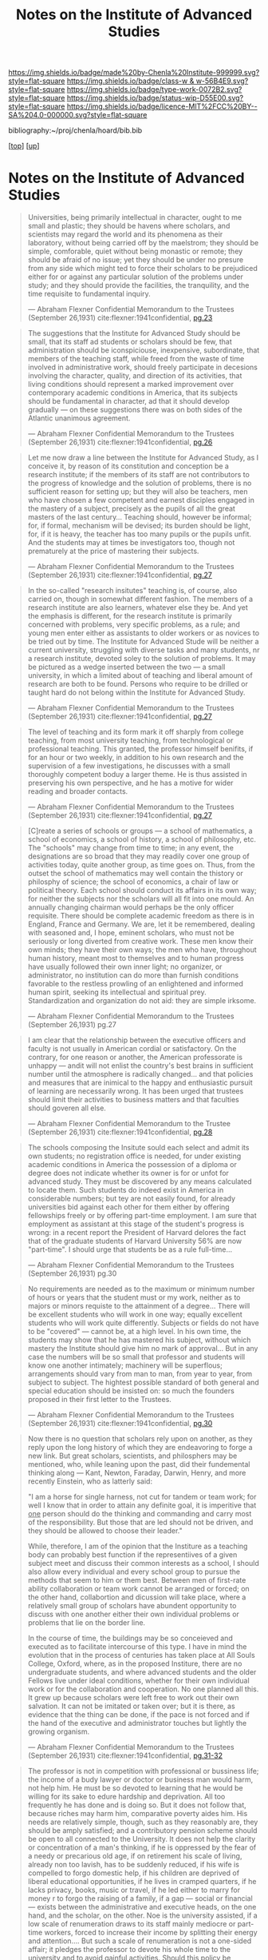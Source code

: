 #   -*- mode: org; fill-column: 60 -*-

#+TITLE: Notes on the Institute of Advanced Studies 
#+STARTUP: showall
#+TOC: headlines 4
#+PROPERTY: filename
#+LINK: pdf   pdfview:~/proj/chenla/hoard/lib/

[[https://img.shields.io/badge/made%20by-Chenla%20Institute-999999.svg?style=flat-square]] 
[[https://img.shields.io/badge/class-w & w-56B4E9.svg?style=flat-square]]
[[https://img.shields.io/badge/type-work-0072B2.svg?style=flat-square]]
[[https://img.shields.io/badge/status-wip-D55E00.svg?style=flat-square]]
[[https://img.shields.io/badge/licence-MIT%2FCC%20BY--SA%204.0-000000.svg?style=flat-square]]

bibliography:~/proj/chenla/hoard/bib.bib

[[[../../index.org][top]]] [[[../index.org][up]]]

* Notes on the Institute of Advanced Studies
  :PROPERTIES:
  :CUSTOM_ID: 
  :Name:      /home/deerpig/proj/chenla/bluebooks/ils-notes.org
  :Created:   2018-06-14T11:30@Prek Leap (11.642600N-104.919210W)
  :ID:        6bd6ad87-ad95-4034-8769-8aafe6b37958
  :VER:       582222670.531536192
  :GEO:       48P-491193-1287029-15
  :BXID:      proj:RWS4-0778
  :Class:     primer
  :Type:      work
  :Status:    wip
  :Licence:   MIT/CC BY-SA 4.0
  :END:


#+begin_quote
Universities, being primarily intellectual in character,
ought to me small and plastic; they should be havens where
scholars, and scientists may regard the world and its
phenomena as their laboratory, without being carried off by
the maelstrom; they should be simple, comforable, quiet
without being monastic or remote; they should be afraid of
no issue; yet they should be under no presure from any side
which might ted to force their scholars to be prejudiced
either for or against any particular solution of the
problems under study; and they should provide the
facilities, the tranquility, and the time requisite to
fundamental inquiry.

— Abraham Flexner
  Confidential Memorandum to the Trustees (September 26,1931)
  cite:flexner:1941confidential, [[pdf:flexner:1941confidential.pdf][pg.23]]
#+end_quote

#+begin_quote
The suggestions that the Institute for Advanced Study should
be small, that its staff ad students or scholars should be
few, that administration should be iconspiciouse,
inexpensive, subordinate, that members of the teaching
staff, while freed from the waste of time involved in
administrative work, should freely participate in decesions
involving the character, quality, and direction of its
activities, that living conditions should represent a marked
improvement over contemporary academic conditions in
America, that its subjects should be fundamental in
character, ad that it should develop gradually — on these
suggestions there was on both sides of the Atlantic
unanimous agreement.

— Abraham Flexner
  Confidential Memorandum to the Trustees (September 26,1931)
  cite:flexner:1941confidential, [[pdf:flexner:1941confidential.pdf][pg.26]]
#+end_quote

#+begin_quote
Let me now draw a line between the Institute for Advanced
Study, as I conceive it, by reason of its constitution and
conception be a research institute; if the members of its
staff are not contributors to the progress of knowledge and
the solution of problems, there is no sufficient reason for
setting up; but they will also be teachers, men who have
chosen a few competent and earnest disciples engaged in the
mastery of a subject, precisely as the pupils of all the
great masters of the last century...  Teaching should,
however be informal; for, if formal, mechanism will be
devised; its burden should be light, for, if it is heavy,
the teacher has too many pupils or the pupils unfit.  And
the students may at times be investigators too, though not
prematurely at the price of mastering their subjects.

— Abraham Flexner
  Confidential Memorandum to the Trustees (September 26,1931)
  cite:flexner:1941confidential, [[pdf:flexner:1941confidential.pdf][pg.27]]
#+end_quote

#+begin_quote
In the so-called "research insitutes" teaching is, of
course, also carried on, though in somewhat different
fashion.  The members of a research institute are also
learners, whatever else they be.  And yet the emphasis is
different, for the research institute is primarily concerned
with problems, very specific problems, as a rule; and young
men enter either as assistants to older workers or as
novices to be tried out by time.  The Institute for Advanced
Stude will be neither a current university, struggling with
diverse tasks and many students, nr a research institute,
devoted soley to the solution of problems.  It may be
pictured as a wedge inserted between the two — a small
university, in which a limited about of teaching and liberal
amount of research are both to be found.  Persons who
require to be drilled or taught hard do not belong within
the Institute for Advanced Study.

— Abraham Flexner
  Confidential Memorandum to the Trustees (September 26,1931)
  cite:flexner:1941confidential, [[pdf:flexner:1941confidential.pdf][pg.27]]
#+end_quote

#+begin_quote
The level of teaching and its form mark it off sharply from
college teaching, from most university teaching, from
technological or professional teaching.  This granted, the
professor himself benifits, if for an hour or two weekly, in
addition to his own research and the supervision of a few
investigations, he discusses with a small thoroughly
competent boduy a larger theme.  He is thus assisted in
preserving his own perspective, and he has a motive for
wider reading and broader contacts.

— Abraham Flexner
  Confidential Memorandum to the Trustees (September 26,1931)
  cite:flexner:1941confidential, [[pdf:flexner:1941confidential.pdf][pg.27]]
#+end_quote



#+begin_quote
[C]reate a series of schools or groups — a school of
mathematics, a school of economics, a school of history, a
school of philosophy, etc.  The "schools" may change from
time to time; in any event, the designations are so broad
that they may readily cover one group of activities today,
quite another group, as time goes on.  Thus, from the outset
the school of mathematics may well contain the thistory or
philosphy of science; the school of economics, a chair of
law or political theory.  Each school should conduct its
affairs in its own way; for neither the subjects nor the
scholars will all fit into one mould.  An annually changing
chairman would perhaps be the only officer requisite.
There should be complete academic freedom as there is in
England, France and Germany.  We are, let it be remembered,
dealing with seasoned and, I hope, eminent scholars, who
must not be seriously or long diverted from creative work.
These men know their own minds; they have their own ways;
the men who have, throughout human history, meant most to
themselves and to human progress have usually followed their
own inner light; no organizer, or administrator, no
institution can do more than furnish conditions favorable to
the restless prowling of an enlightened and informed human
spirit, seeking its intellectual and spiritual prey.
Standardization and organization do not aid: they are simple
irksome.

— Abraham Flexner
  Confidential Memorandum to the Trustees (September 26,1931)
  pg.27
#+end_quote

#+begin_quote
I am clear that the relationship between the executive
officers and faculty is not usually in American cordial or
satisfactory.  On the contrary, for one reason or another,
the American professorate is unhappy — andit will not enlist
the country's best brains in sufficient number until the
atmosphere is radically changed... and that policies and
measures that are inimical to the happy and enthusiastic
pursuit of learning are necessarily wrong.  It has been
urged that trustees should limit their activities to
business matters and that faculties should goveren all else.

— Abraham Flexner
  Confidential Memorandum to the Trustee (September 26,1931)
  cite:flexner:1941confidential, [[pdf:flexner:1941confidential.pdf][pg.28]]
#+end_quote

#+begin_quote
The  schools composing the Insitute sould each select and
admit its own students; no registration office is needed,
for under existing academic conditions in America the
possession of a diploma or degree does not indicate whether
its owner is for or unfot for advanced study.  They must be
discovered by any means calculated to locate them.  Such
students do indeed exist in America in considerable numbers;
but tey are not easily found, for already universities bid
against each other for them either by offering fellowships
freely or by offering part-time employment.  I am sure that
employment as assistant at this stage of the student's
progress is wrong: in a recent report the President of
Harvard delores the fact that of the graduate students of
Harvard University 56% are now "part-time".  I should urge
that students be as a rule full-time...

— Abraham Flexner
  Confidential Memorandum to the Trustees (September 26,1931)
  pg.30
#+end_quote

#+begin_quote
No requirements are needed as to the maximum or minimum
number of hours or years that the student must or my work,
neither as to majors or minors requiste to the attainment of
a degree...  There will be excellent students who will work
in one way; equally excellent students who will work quite
differently.  Subjects or fields do not have to be "covered"
— cannot be, at a high level.  In his own time, the students
may show that he has mastered his subject, without which
mastery the Institute should give him no mark of
approval... But in any case the numbers will be so small
that professor and students will know one another
intimately; machinery will be superflous; arrangements
should vary from man to man, from year to year, from subject
to subject. The hightest possible standard of both general
and special education should be insisted on: so much the
founders proposed in their first letter to the Trustees.  

— Abraham Flexner
  Confidential Memorandum to the Trustees (September 26,1931)
  cite:flexner:1941confidential, [[pdf:flexner:1941confidential.pdf][pg.30]]
#+end_quote

#+begin_quote
Now there is no question that scholars rely upon on another,
as they reply upon the long history of which they are
endeavoring to forge a new link.  But great scholars,
scientists, and philosphers may be mentioned, who, while
leaning upon the past, did their fundemental thinking along
— Kant, Newton, Faraday, Darwin, Henry, and more recently
Einstein, who as latterly said:

  "I am a horse for single harness, not cut for tandem or
  team work; for well I know that in order to attain any
  definite goal, it is imperitive that _one_ person should
  do the thinking and commanding and carry most of the
  responsibility.  But those that are led should not be
  driven, and they should be allowed to choose their
  leader."

While, therefore, I am of the opinion that the Institure as
a teaching body can probably best function if the
representiives of a given subject meet and discuss their
common interests as a school, I should also allow every
individual and every school group to pursue the methods
that seem to him or them best.  Between men of first-rate
ability collaboration or team work cannot be arranged or
forced; on the other hand, collabortion and dicussion will
take place, where a relatively small group of scholars have
abundent opportunity to discuss with one another either
their own individual problems or problems that lie on the
border line.

In the course of time, the buildings may be so conceieved
and executed as to facilitate intercourse of this type.  I
have in mind the evolution that in the process of centuries
has taken place at All Souls College, Oxford, where, as in
the proposed Institure, there are no undergraduate students,
and where advanced students and the older Fellows live under
ideal conditions,  whether for their own individual work or
for the collaboration and cooperation.  No one planned all
this.  It grew up because scholars were left free to work
out their own salvation.  It can not be imitated or taken
over; but it is there, as evidence that the thing can be
done, if the pace is not forced and if the hand of the
executive and administrator touches but lightly the growing
organism.

— Abraham Flexner
  Confidential Memorandum to the Trustees (September 26,1931)
  cite:flexner:1941confidential, [[pdf:flexner:1941confidential.pdf][pg.31-32]]
#+end_quote

#+begin_quote
The professor is not in competition with professional or
bussiness life; the income of a budy lawyer or doctor or
business man would harm, not help him.  He must be so
devoted to learning that he would be willing for its sake to
edure hardship and deprivation.  All too frequently he has
done and is doing so.  But it does not follow that, because
riches may harm him, comparative poverty aides him.  His
needs are relatively simple, though, such as they reasonably
are, they should be amply satisfied; and a contributory
pension scheme should be open to all connected to the
University.  It does not help the clarity or concentration
of a man's thinking, if he is oppressed by the fear of a
needy or precarious old age, if on retirement his scale of
living, already non too lavish, has to be suddenly reduced,
if his wife is compelled to forgo domestic help, if his
children are deprived of liberal educational opportunities,
if he lives in cramped quarters, if he lacks privacy, books,
music or travel, if he led either to marry for money r to
forgo the raising of a family, if a gap — social or
financial — exists between the administrative and executive
heads, on the one hand, and the scholar, on the other.  Noe
is the university assisted, if a low scale of renumeration
draws to its staff mainly mediocre or part-time workers,
forced to increase their income by splitting their energy
and attention....  But such a scale of renumeration is not
a one-sided affair; it pledges the professor to devote his
whole time to the university and to avoid gainful
activities.  Should this policy be accepted, as in my
opinion it must, the entire faculty of an American
institution will thus be placed on a full-time basis; real
academic freedom — the freedom to work unworried and
unhampered — will be attained.

— Abraham Flexner
  Confidential Memorandum to the Trustees (September 26,1931)
  cite:flexner:1941confidential, [[pdf:flexner:1941confidential.pdf][pg.40]]
#+end_quote

#+begin_quote
A group of scholars should not be isolated; they need access
to libraries, museums, collections, and other scholars — the
more so... If the life of the academic body is to be normal
and wholesome, the accessories of civilization must be
obtainable with such means as they possess — I mean schools,
physicians, friends, and domestic aid.  "Association with
other men like themselves", writes one who has thought
deeply about the project, "will be agreeable and informed by
the interestes and graces of the mind.  Life will be
intensely active, but leisurely at the same time, as
scholars and wise men know how to make life leisurely. If I
am so moves, I cannot doubt that there must be countless
other men who are moved by the same desires."... In time,
certain conditions affecting the site will require
consideration.  It should be large enough to be forever
protected against noise and bustle of urban or commerical
life. 

— Abraham Flexner
  Confidential Memorandum to the Trustees (September 26,1931)
  cite:flexner:1941confidential, [[pdf:flexner:1941confidential.pdf][pg.41]] 
#+end_quote





** References

https://www.ias.edu/ideas/usefulness-useless-knowledge
https://outline.com/DHRy7P
https://archive.org/details/americancollege03flexgoog
https://www.ias.edu/about/mission-history
https://library.ias.edu/files/pdfs/bulletins/Bulletin1.pdf
https://library.ias.edu/files/pdfs/bulletins/Bulletin9.pdf
https://web.archive.org/web/20160305202831/http://www.cas.uio.no/Publications/Jubilee/History_of_institutes.pdf

https://www.ias.edu/publications

- Flexner, A., Confidential memorandum to the trustees, In
  (Eds.), Establishing the IAS (pp. ) (1941). : Institute of
  Advanced Study.  cite:flexner:1941confidential

